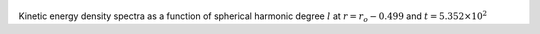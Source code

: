
.. figure:: ./images/SSpectr_KE_4.png 
   :width: 600px 
   :align: center 

Kinetic energy density spectra as a function of spherical harmonic degree :math:`l` at :math:`r = r_o - 0.499` and :math:`t = 5.352 \times 10^{2}`

